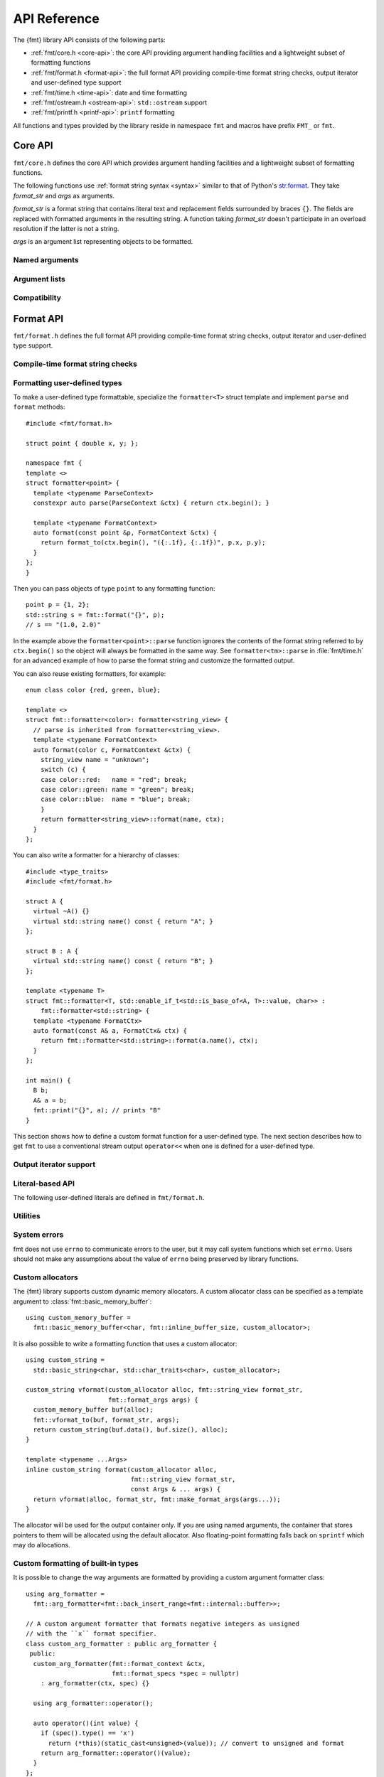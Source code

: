 .. _string-formatting-api:

*************
API Reference
*************

The {fmt} library API consists of the following parts:

* :ref:`fmt/core.h <core-api>`: the core API providing argument handling
  facilities and a lightweight subset of formatting functions
* :ref:`fmt/format.h <format-api>`: the full format API providing compile-time
  format string checks, output iterator and user-defined type support
* :ref:`fmt/time.h <time-api>`: date and time formatting
* :ref:`fmt/ostream.h <ostream-api>`: ``std::ostream`` support
* :ref:`fmt/printf.h <printf-api>`: ``printf`` formatting

All functions and types provided by the library reside in namespace ``fmt`` and
macros have prefix ``FMT_`` or ``fmt``.

.. _core-api:

Core API
========

``fmt/core.h`` defines the core API which provides argument handling facilities
and a lightweight subset of formatting functions.

The following functions use :ref:`format string syntax <syntax>`
similar to that of Python's `str.format
<http://docs.python.org/3/library/stdtypes.html#str.format>`_.
They take *format_str* and *args* as arguments.

*format_str* is a format string that contains literal text and replacement
fields surrounded by braces ``{}``. The fields are replaced with formatted
arguments in the resulting string. A function taking *format_str* doesn't
participate in an overload resolution if the latter is not a string.

*args* is an argument list representing objects to be formatted.

.. _format:

.. doxygenfunction:: format(const S&, const Args&...)
.. doxygenfunction:: vformat(const S&, basic_format_args<typename buffer_context<Char>::type>)

.. _print:

.. doxygenfunction:: print(const S&, const Args&...)
.. doxygenfunction:: vprint(string_view, format_args)

.. doxygenfunction:: print(std::FILE *, const S&, const Args&...)
.. doxygenfunction:: vprint(std::FILE *, string_view, format_args)
.. doxygenfunction:: vprint(std::FILE *, wstring_view, wformat_args)

Named arguments
---------------

.. doxygenfunction:: fmt::arg(string_view, const T&)

Argument lists
--------------

.. doxygenfunction:: fmt::make_format_args(const Args&...)

.. doxygenclass:: fmt::format_arg_store
   :members:

.. doxygenclass:: fmt::basic_format_args
   :members:

.. doxygenstruct:: fmt::format_args

.. doxygenclass:: fmt::basic_format_arg
   :members:

Compatibility
-------------

.. doxygenclass:: fmt::basic_string_view
   :members:

.. doxygentypedef:: fmt::string_view
.. doxygentypedef:: fmt::wstring_view

.. _format-api:

Format API
==========

``fmt/format.h`` defines the full format API providing compile-time format
string checks, output iterator and user-defined type support.

Compile-time format string checks
---------------------------------

.. doxygendefine:: fmt

Formatting user-defined types
-----------------------------

To make a user-defined type formattable, specialize the ``formatter<T>`` struct
template and implement ``parse`` and ``format`` methods::

  #include <fmt/format.h>

  struct point { double x, y; };

  namespace fmt {
  template <>
  struct formatter<point> {
    template <typename ParseContext>
    constexpr auto parse(ParseContext &ctx) { return ctx.begin(); }

    template <typename FormatContext>
    auto format(const point &p, FormatContext &ctx) {
      return format_to(ctx.begin(), "({:.1f}, {:.1f})", p.x, p.y);
    }
  };
  }

Then you can pass objects of type ``point`` to any formatting function::

  point p = {1, 2};
  std::string s = fmt::format("{}", p);
  // s == "(1.0, 2.0)"

In the example above the ``formatter<point>::parse`` function ignores the
contents of the format string referred to by ``ctx.begin()`` so the object will
always be formatted in the same way. See ``formatter<tm>::parse`` in
:file:`fmt/time.h` for an advanced example of how to parse the format string and
customize the formatted output.

You can also reuse existing formatters, for example::

  enum class color {red, green, blue};

  template <>
  struct fmt::formatter<color>: formatter<string_view> {
    // parse is inherited from formatter<string_view>.
    template <typename FormatContext>
    auto format(color c, FormatContext &ctx) {
      string_view name = "unknown";
      switch (c) {
      case color::red:   name = "red"; break;
      case color::green: name = "green"; break;
      case color::blue:  name = "blue"; break;
      }
      return formatter<string_view>::format(name, ctx);
    }
  };

You can also write a formatter for a hierarchy of classes::

  #include <type_traits>
  #include <fmt/format.h>

  struct A {
    virtual ~A() {}
    virtual std::string name() const { return "A"; }
  };

  struct B : A {
    virtual std::string name() const { return "B"; }
  };

  template <typename T>
  struct fmt::formatter<T, std::enable_if_t<std::is_base_of<A, T>::value, char>> :
      fmt::formatter<std::string> {
    template <typename FormatCtx>
    auto format(const A& a, FormatCtx& ctx) {
      return fmt::formatter<std::string>::format(a.name(), ctx);
    }
  };

  int main() {
    B b;
    A& a = b;
    fmt::print("{}", a); // prints "B"
  }

This section shows how to define a custom format function for a user-defined
type. The next section describes how to get ``fmt`` to use a conventional stream
output ``operator<<`` when one is defined for a user-defined type.

Output iterator support
-----------------------

.. doxygenfunction:: fmt::format_to(OutputIt, const S&, const Args&...)
.. doxygenfunction:: fmt::format_to_n(OutputIt, std::size_t, string_view, const Args&...)
.. doxygenstruct:: fmt::format_to_n_result
   :members:

Literal-based API
-----------------

The following user-defined literals are defined in ``fmt/format.h``.

.. doxygenfunction:: operator""_format(const char *, std::size_t)

.. doxygenfunction:: operator""_a(const char *, std::size_t)

Utilities
---------

.. doxygentypedef:: fmt::char_t

.. doxygenfunction:: fmt::formatted_size(string_view, const Args&...)

.. doxygenfunction:: fmt::to_string(const T&)

.. doxygenfunction:: fmt::to_wstring(const T&)

.. doxygenfunction:: fmt::to_string_view(const T&)

.. doxygenclass:: fmt::basic_memory_buffer
   :protected-members:
   :members:

System errors
-------------

fmt does not use ``errno`` to communicate errors to the user, but it may call
system functions which set ``errno``. Users should not make any assumptions about
the value of ``errno`` being preserved by library functions.

.. doxygenclass:: fmt::system_error
   :members:

.. doxygenfunction:: fmt::format_system_error

.. doxygenclass:: fmt::windows_error
   :members:

.. _formatstrings:

Custom allocators
-----------------

The {fmt} library supports custom dynamic memory allocators.
A custom allocator class can be specified as a template argument to
:class:`fmt::basic_memory_buffer`::

    using custom_memory_buffer = 
      fmt::basic_memory_buffer<char, fmt::inline_buffer_size, custom_allocator>;

It is also possible to write a formatting function that uses a custom
allocator::

    using custom_string =
      std::basic_string<char, std::char_traits<char>, custom_allocator>;

    custom_string vformat(custom_allocator alloc, fmt::string_view format_str,
                          fmt::format_args args) {
      custom_memory_buffer buf(alloc);
      fmt::vformat_to(buf, format_str, args);
      return custom_string(buf.data(), buf.size(), alloc);
    }

    template <typename ...Args>
    inline custom_string format(custom_allocator alloc,
                                fmt::string_view format_str,
                                const Args & ... args) {
      return vformat(alloc, format_str, fmt::make_format_args(args...));
    }

The allocator will be used for the output container only. If you are using named
arguments, the container that stores pointers to them will be allocated using
the default allocator. Also floating-point formatting falls back on ``sprintf``
which may do allocations.

Custom formatting of built-in types
-----------------------------------

It is possible to change the way arguments are formatted by providing a
custom argument formatter class::

  using arg_formatter =
    fmt::arg_formatter<fmt::back_insert_range<fmt::internal::buffer>>;

  // A custom argument formatter that formats negative integers as unsigned
  // with the ``x`` format specifier.
  class custom_arg_formatter : public arg_formatter {
   public:
    custom_arg_formatter(fmt::format_context &ctx,
                         fmt::format_specs *spec = nullptr)
      : arg_formatter(ctx, spec) {}

    using arg_formatter::operator();

    auto operator()(int value) {
      if (spec().type() == 'x')
        return (*this)(static_cast<unsigned>(value)); // convert to unsigned and format
      return arg_formatter::operator()(value);
    }
  };

  std::string custom_vformat(fmt::string_view format_str, fmt::format_args args) {
    fmt::memory_buffer buffer;
    // Pass custom argument formatter as a template arg to vformat_to.
    fmt::vformat_to<custom_arg_formatter>(buffer, format_str, args);
    return fmt::to_string(buffer);
  }

  template <typename ...Args>
  inline std::string custom_format(
      fmt::string_view format_str, const Args &... args) {
    return custom_vformat(format_str, fmt::make_format_args(args...));
  }

  std::string s = custom_format("{:x}", -42); // s == "ffffffd6"

.. doxygenclass:: fmt::arg_formatter
   :members:

.. _time-api:

Date and time formatting
========================

The library supports `strftime
<http://en.cppreference.com/w/cpp/chrono/c/strftime>`_-like date and time
formatting::

  #include <fmt/time.h>

  std::time_t t = std::time(nullptr);
  // Prints "The date is 2016-04-29." (with the current date)
  fmt::print("The date is {:%Y-%m-%d}.", *std::localtime(&t));

The format string syntax is described in the documentation of
`strftime <http://en.cppreference.com/w/cpp/chrono/c/strftime>`_.

.. _ostream-api:

``std::ostream`` support
========================

``fmt/ostream.h`` provides ``std::ostream`` support including formatting of
user-defined types that have overloaded ``operator<<``::

  #include <fmt/ostream.h>

  class date {
    int year_, month_, day_;
  public:
    date(int year, int month, int day): year_(year), month_(month), day_(day) {}

    friend std::ostream &operator<<(std::ostream &os, const date &d) {
      return os << d.year_ << '-' << d.month_ << '-' << d.day_;
    }
  };

  std::string s = fmt::format("The date is {}", date(2012, 12, 9));
  // s == "The date is 2012-12-9"

.. doxygenfunction:: print(std::basic_ostream<fmt::char_t<S>>&, const S&, const Args&...)

.. _printf-api:

``printf`` formatting
=====================

The header ``fmt/printf.h`` provides ``printf``-like formatting functionality.
The following functions use `printf format string syntax
<http://pubs.opengroup.org/onlinepubs/009695399/functions/fprintf.html>`_ with
the POSIX extension for positional arguments. Unlike their standard
counterparts, the ``fmt`` functions are type-safe and throw an exception if an
argument type doesn't match its format specification.

.. doxygenfunction:: printf(const S&, const Args&...)

.. doxygenfunction:: fprintf(std::FILE *, const S&, const Args&...)

.. doxygenfunction:: fprintf(std::basic_ostream<fmt::char_t<S>>&, const S&, const Args&...)

.. doxygenfunction:: sprintf(const S&, const Args&...)
